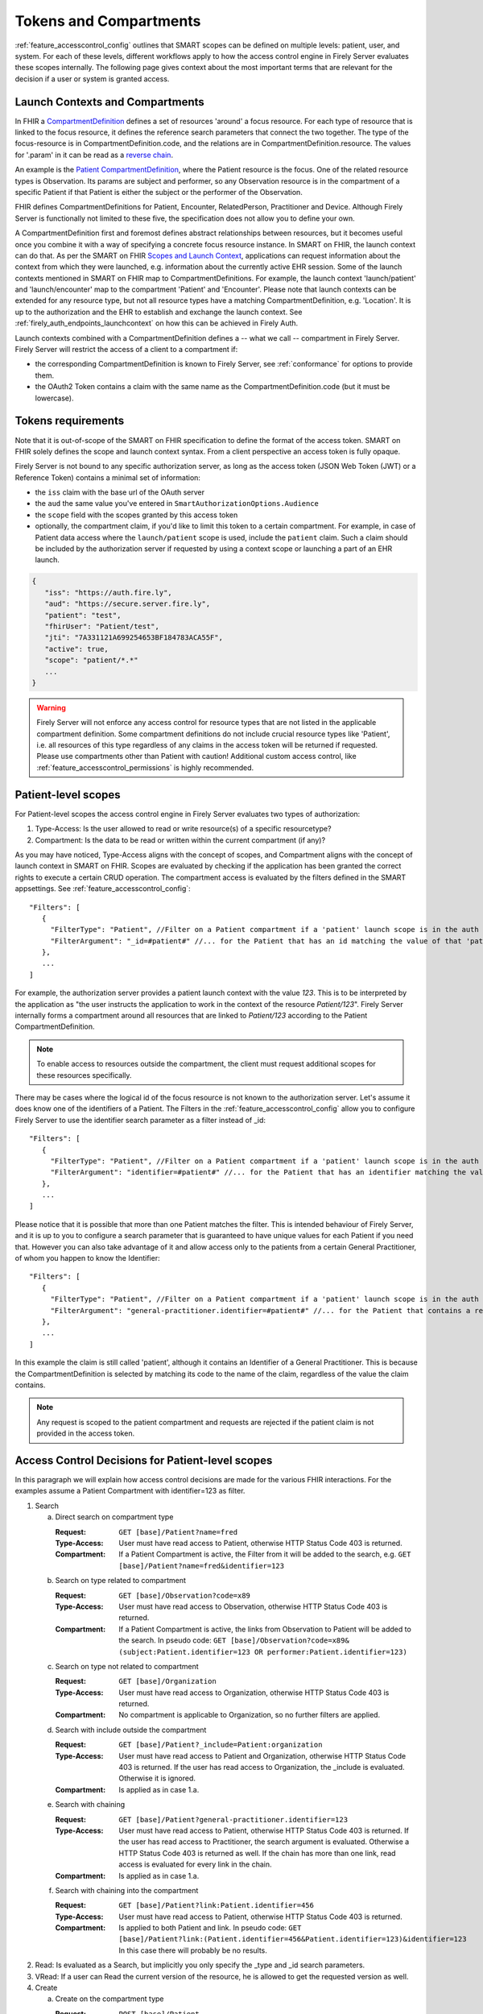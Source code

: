 .. _feature_accesscontrol_compartment:

Tokens and Compartments
=======================

:ref:`feature_accesscontrol_config` outlines that SMART scopes can be defined on multiple levels: patient, user, and system. For each of these levels, different workflows apply to how the access control engine in Firely Server evaluates these scopes internally.
The following page gives context about the most important terms that are relevant for the decision if a user or system is granted access.

Launch Contexts and Compartments
--------------------------------

In FHIR a `CompartmentDefinition <http://www.hl7.org/implement/standards/fhir/compartmentdefinition.html>`_ defines a set of resources 'around' a focus resource.
For each type of resource that is linked to the focus resource, it defines the reference search parameters that connect the two together.
The type of the focus-resource is in CompartmentDefinition.code, and the relations are in CompartmentDefinition.resource.
The values for '.param' in it can be read as a `reverse chain <http://www.hl7.org/implement/standards/fhir/search.html#has>`_.

An example is the `Patient CompartmentDefinition <https://hl7.org/implement/standards/fhir/compartmentdefinition-patient.html>`_, where the Patient resource is the focus.
One of the related resource types is Observation. Its params are subject and performer, so any Observation resource is in the compartment of a specific Patient if that Patient is either the subject or the performer of the Observation.

FHIR defines CompartmentDefinitions for Patient, Encounter, RelatedPerson, Practitioner and Device. Although Firely Server is functionally not limited to these five, the specification does not allow you to define your own.

A CompartmentDefinition first and foremost defines abstract relationships between resources, but it becomes useful once you combine it with a way of specifying a concrete focus resource instance.
In SMART on FHIR, the launch context can do that. As per the SMART on FHIR `Scopes and Launch Context <https://hl7.org/fhir/smart-app-launch/scopes-and-launch-context.html>`_, applications can request information about the context from which they were launched, e.g. information about the currently active EHR session. 
Some of the launch contexts mentioned in SMART on FHIR map to CompartmentDefinitions. For example, the launch context 'launch/patient' and 'launch/encounter' map to the compartment 'Patient' and 'Encounter'. Please note that launch contexts can be extended for any resource type, but not all resource types have a matching CompartmentDefinition, e.g. 'Location'.
It is up to the authorization and the EHR to establish and exchange the launch context. See :ref:`firely_auth_endpoints_launchcontext` on how this can be achieved in Firely Auth.

Launch contexts combined with a CompartmentDefinition defines a -- what we call -- compartment in Firely Server. Firely Server will restrict the access of a client to a compartment if:

* the corresponding CompartmentDefinition is known to Firely Server, see :ref:`conformance` for options to provide them.
* the OAuth2 Token contains a claim with the same name as the CompartmentDefinition.code (but it must be lowercase).

.. _accesstokens:

Tokens requirements
-------------------

Note that it is out-of-scope of the SMART on FHIR specification to define the format of the access token.
SMART on FHIR solely defines the scope and launch context syntax. From a client perspective an access token is fully opaque.

Firely Server is not bound to any specific authorization server, as long as the access token (JSON Web Token (JWT) or a Reference Token) contains a minimal set of information:

* the ``iss`` claim with the base url of the OAuth server
* the ``aud`` the same value you've entered in ``SmartAuthorizationOptions.Audience``
* the ``scope`` field with the scopes granted by this access token
* optionally, the compartment claim, if you'd like to limit this token to a certain compartment. For example, in case of Patient data access where the ``launch/patient`` scope is used, include the ``patient`` claim. Such a claim should be included by the authorization server if requested by using a context scope or launching a part of an EHR launch.

.. code-block::

   {
      "iss": "https://auth.fire.ly",
      "aud": "https://secure.server.fire.ly",
      "patient": "test",
      "fhirUser": "Patient/test",
      "jti": "7A331121A699254653BF184783ACA55F",
      "active": true,
      "scope": "patient/*.*"
      ...
   }

.. warning:: Firely Server will not enforce any access control for resource types that are not listed in the applicable compartment definition. Some compartment definitions do not include crucial resource types like 'Patient', i.e. all resources of this type regardless of any claims in the access token will be returned if requested. Please use compartments other than Patient with caution! Additional custom access control, like :ref:`feature_accesscontrol_permissions` is highly recommended.

Patient-level scopes
--------------------
For Patient-level scopes the access control engine in Firely Server evaluates two types of authorization:

#. Type-Access: Is the user allowed to read or write resource(s) of a specific resourcetype?
#. Compartment: Is the data to be read or written within the current compartment (if any)?

As you may have noticed, Type-Access aligns with the concept of scopes, and Compartment aligns with the concept of launch context in SMART on FHIR.
Scopes are evaluated by checking if the application has been granted the correct rights to execute a certain CRUD operation.
The compartment access is evaluated by the filters defined in the SMART appsettings. See :ref:`feature_accesscontrol_config`::

   "Filters": [
      {
        "FilterType": "Patient", //Filter on a Patient compartment if a 'patient' launch scope is in the auth token
        "FilterArgument": "_id=#patient#" //... for the Patient that has an id matching the value of that 'patient' launch scope
      },
      ...
   ]

For example, the authorization server provides a patient launch context with the value `123`. This is to be interpreted by the application as "the user instructs the application to work in the context of the resource `Patient/123`".
Firely Server internally forms a compartment around all resources that are linked to `Patient/123` according to the Patient CompartmentDefinition.

.. note::
  To enable access to resources outside the compartment, the client must request additional scopes for these resources specifically.

There may be cases where the logical id of the focus resource is not known to the authorization server. Let's assume it does know one of the identifiers of a Patient. The Filters in the :ref:`feature_accesscontrol_config` allow you to configure Firely Server to use the identifier search parameter as a filter instead of _id::

   "Filters": [
      {
        "FilterType": "Patient", //Filter on a Patient compartment if a 'patient' launch scope is in the auth token
        "FilterArgument": "identifier=#patient#" //... for the Patient that has an identifier matching the value of that 'patient' launch scope
      },
      ...
   ]

Please notice that it is possible that more than one Patient matches the filter. This is intended behaviour of Firely Server, and it is up to you to configure a search parameter that is guaranteed to have unique values for each Patient if you need that.
However you can also take advantage of it and allow access only to the patients from a certain General Practitioner, of whom you happen to know the Identifier::

   "Filters": [
      {
        "FilterType": "Patient", //Filter on a Patient compartment if a 'patient' launch scope is in the auth token
        "FilterArgument": "general-practitioner.identifier=#patient#" //... for the Patient that contains a reference to a matching Practitioner with an identifier containing the value of the 'patient' launch scope
      },
      ...
   ]

In this example the claim is still called 'patient', although it contains an Identifier of a General Practitioner. 
This is because the CompartmentDefinition is selected by matching its code to the name of the claim, regardless of the value the claim contains.

.. note::
   Any request is scoped to the patient compartment and requests are rejected if the patient claim is not provided in the access token.

.. _feature_accesscontrol_decisions:

Access Control Decisions for Patient-level scopes
-------------------------------------------------

In this paragraph we will explain how access control decisions are made for the various FHIR interactions. For the examples assume a Patient Compartment with identifier=123 as filter.

#. Search

   a. Direct search on compartment type

      :Request: ``GET [base]/Patient?name=fred``
      :Type-Access: User must have read access to Patient, otherwise HTTP Status Code 403 is returned. 
      :Compartment: If a Patient Compartment is active, the Filter from it will be added to the search, e.g. ``GET [base]/Patient?name=fred&identifier=123``

   #. Search on type related to compartment

      :Request: ``GET [base]/Observation?code=x89``
      :Type-Access: User must have read access to Observation, otherwise HTTP Status Code 403 is returned. 
      :Compartment: If a Patient Compartment is active, the links from Observation to Patient will be added to the search. In pseudo code: ``GET [base]/Observation?code=x89& (subject:Patient.identifier=123 OR performer:Patient.identifier=123)``

   #. Search on type not related to compartment

      :Request: ``GET [base]/Organization``
      :Type-Access: User must have read access to Organization, otherwise HTTP Status Code 403 is returned. 
      :Compartment: No compartment is applicable to Organization, so no further filters are applied.

   #. Search with include outside the compartment

      :Request: ``GET [base]/Patient?_include=Patient:organization``
      :Type-Access: User must have read access to Patient and Organization, otherwise HTTP Status Code 403 is returned. If the user has read access to Organization, the _include is evaluated. Otherwise it is ignored.
      :Compartment: Is applied as in case 1.a.

   #. Search with chaining

      :Request: ``GET [base]/Patient?general-practitioner.identifier=123``
      :Type-Access: User must have read access to Patient, otherwise HTTP Status Code 403 is returned. If the user has read access to Practitioner, the search argument is evaluated. Otherwise a HTTP Status Code 403 is returned as well. If the chain has more than one link, read access is evaluated for every link in the chain. 
      :Compartment: Is applied as in case 1.a.

   #. Search with chaining into the compartment

      :Request: ``GET [base]/Patient?link:Patient.identifier=456``
      :Type-Access: User must have read access to Patient, otherwise HTTP Status Code 403 is returned.
      :Compartment: Is applied to both Patient and link. In pseudo code: ``GET [base]/Patient?link:(Patient.identifier=456&Patient.identifier=123)&identifier=123`` In this case there will probably be no results.

#. Read: Is evaluated as a Search, but implicitly you only specify the _type and _id search parameters.
#. VRead: If a user can Read the current version of the resource, he is allowed to get the requested version as well.
#. Create

   a. Create on the compartment type

      :Request: ``POST [base]/Patient``
      :Type-Access: User must have write access to Patient. Otherwise HTTP Status Code 403 is returned.
      :Compartment: A Search is performed as if the new Patient were in the database, like in case 1.a. If it matches the compartment filter, the create is allowed. Otherwise HTTP Status Code 403 is returned.

   #. Create on a type related to compartment

      :Request: ``POST [base]/Observation``
      :Type-Access: User must have write access to Observation. Otherwise HTTP Status Code 403 is returned. User must also have read access to Patient, in order to evaluate the Compartment.
      :Compartment: A Search is performed as if the new Observation were in the database, like in case 1.b. If it matches the compartment filter, the create is allowed. Otherwise HTTP Status Code 403 is returned.

   #. Create on a type not related to compartment

      :Request: ``POST [base]/Organization``
      :Type-Access: User must have write access to Organization. Otherwise HTTP Status Code 403 is returned.
      :Compartment: Is not evaluated.

#. Update

   a. Update on the compartment type

      :Request: ``PUT [base]/Patient/123``
      :Type-Access: User must have write access *and* read access to Patient, otherwise HTTP Status Code 403 is returned.
      :Compartment: User should be allowed to Read Patient/123 and Create the Patient provided in the body. Then Update is allowed.

   #. Update on a type related to compartment

      :Request: ``PUT [base]/Observation/xyz``
      :Type-Access: User must have write access to Observation, and read access to both Observation and Patient (the latter to evaluate the compartment)
      :Compartment: User should be allowed to Read Observation/123 and Create the Observation provided in the body. Then Update is allowed.

#. Delete: Allowed if the user can Read the current version of the resource, and has write access to the type of resource.
#. History: Allowed on the resources that the user is allowed to Read the current versions of (although it is theoretically possible that an older version would not match the compartment). 

.. note:: A conditional create, update or delete (see the `FHIR http specification <https://hl7.org/fhir/http.html>`_), requires read permissions on the condition. Therefore, ``user/*.write`` will usually require additional ``read`` scopes.

User-level scopes
-----------------

SMART on FHIR also defines scopes starting with 'user/' instead of 'patient/'. In Firely Server these are evaluated differently. With a scope of 'patient/' you are required to also have a 'patient=...' launch context to know to which patient the user connects.
Firely Server will additionally handle user-level scopes by checking the syntax of the SMART on FHIR scopes within the access token. It enforces that only allowed resources types are accessed and only allowed actions are executed.

.. warning::
  Requests using a user-level scope are not limited a pre-defined context, e.g. a Patient compartment. Therefore all matching resources are returned to the client. It is highly advised to implement additional security measures using a custom plugin or :ref:`access policies <feature_accesscontrol_permissions>`, e.g. by enforcing a certain Practitioner or Encounter context.

System-level scopes
-------------------

System-level scopes are evaluated equally to user-level scopes. The same restriction and suggestions for additional access control apply in this case.
